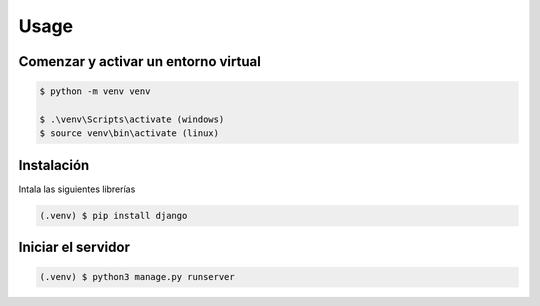 Usage
=====

Comenzar y activar un entorno virtual
--------------------------------------

.. code-block:: console

    $ python -m venv venv

    $ .\venv\Scripts\activate (windows)
    $ source venv\bin\activate (linux)



Instalación
------------

Intala las siguientes librerías

.. code-block:: console

   (.venv) $ pip install django



Iniciar el servidor
--------------------

.. code-block:: console

   (.venv) $ python3 manage.py runserver

